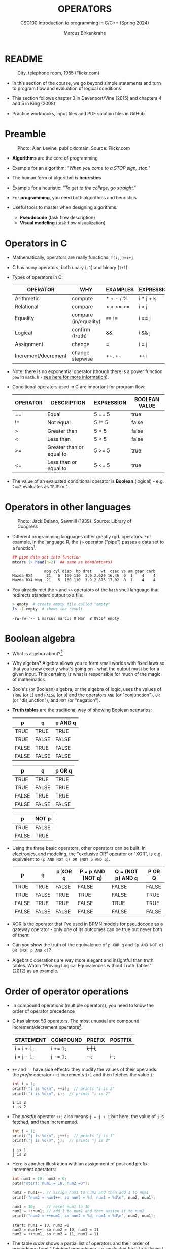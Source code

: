 #+TITLE: OPERATORS
#+AUTHOR:Marcus Birkenkrahe
#+SUBTITLE:CSC100 Introduction to programming in C/C++ (Spring 2024)
#+STARTUP: overview hideblocks indent inlineimages
#+OPTIONS: toc:1 ^:nil
#+PROPERTY: header-args:C :main yes :includes <stdio.h> :exports both :results output :noweb yes :tangle yes
* README
#+attr_latex: :width 400px
#+caption: City, telephone room, 1955 (Flickr.com)
[[../img/8_operators.jpg]]

- In this section of the course, we go beyond simple statements and
  turn to program flow and evaluation of logical conditions

- This section follows chapter 3 in Davenport/Vine (2015) and
  chapters 4 and 5 in King (2008)

- Practice workbooks, input files and PDF solution files in GitHub

* Preamble
#+attr_latex: :width 400px
#+caption: Photo: Alan Levine, public domain. Source: Flickr.com
[[../img/8_stop.jpg]]

- *Algorithms* are the core of programming

- Example for an algorithm: /"When you come to a STOP sign, stop."/

- The human form of algorithm is *heuristics*

- Example for a heuristic: /"To get to the college, go straight."/

- For *programming*, you need both algorithms and heuristics

- Useful tools to master when designing algorithms:
  - *Pseudocode* (task flow description)
  - *Visual modeling* (task flow visualization)

* Operators in C

- Mathematically, operators are really functions: ~f(i,j)=i+j~

- C has many operators, both unary (~-1~) and binary (~1+1~)

- Types of operators in C:

  | OPERATOR            | WHY                   | EXAMPLES  | EXPRESSION |
  |---------------------+-----------------------+-----------+------------|
  | Arithmetic          | compute               | * + - / % | i * j + k  |
  | Relational          | compare               | < > <= >= | i > j      |
  | Equality            | compare (in/equality) | ~==~ ~!=~     | i == j     |
  | Logical             | confirm (truth)       | &&        | i && j     |
  | Assignment          | change                | =         | i = j      |
  | Increment/decrement | change stepwise       | ++, +-    | ++i        |

- Note: there is no exponential operator (though there is a power
  function =pow= in =math.h= - [[https://www.programiz.com/c-programming/library-function/math.h/pow][see here for more information]]).
  
- Conditional operators used in C are important for program flow:

  | OPERATOR | DESCRIPTION              | EXPRESSION | BOOLEAN VALUE |
  |----------+--------------------------+------------+---------------|
  | ==       | Equal                    | 5 == 5     | true          |
  | !=       | Not equal                | 5 != 5     | false         |
  | >        | Greater than             | 5 > 5      | false         |
  | <        | Less than                | 5 < 5      | false         |
  | >=       | Greater than or equal to | 5 >= 5     | true          |
  | <=       | Less than or equal to    | 5 <= 5     | true          |

- The value of an evaluated conditional operator is *Boolean*
  (logical) - e.g. ~2==2~ evaluates as ~TRUE~ or ~1~.

* Operators in other languages
#+attr_latex: :width 400px
#+caption: Photo: Jack Delano, Sawmill (1939). Source: Library of Congress
[[../img/8_pipeline.jpg]]

- Different programming languages differ greatly rgd. operators. For
  example, in the language R, the ~|>~ operator ("pipe") passes a data
  set to a function[fn:1].

  #+begin_src R :results output
  ## pipe data set into function
  mtcars |> head(n=2)  ## same as head(mtcars)
  #+end_src

  #+RESULTS:
  :               mpg cyl disp  hp drat    wt  qsec vs am gear carb
  : Mazda RX4      21   6  160 110  3.9 2.620 16.46  0  1    4    4
  : Mazda RX4 Wag  21   6  160 110  3.9 2.875 17.02  0  1    4    4

- You already met the ~>~ and ~>>~ operators of the ~bash~ shell language
  that redirects standard output to a file:

  #+begin_src bash
    > empty  # create empty file called "empty"
    ls -l empty  # shows the result
  #+end_src

  #+RESULTS:
  : -rw-rw-r-- 1 marcus marcus 0 Mar  8 09:04 empty

* Boolean algebra

- What is algebra about?[fn:2]

- Why algebra? Algebra allows you to form small worlds with fixed laws
  so that you know exactly what's going on - what the output must be
  for a given input. This certainty is what is responsible for much of
  the magic of mathematics.

- Boole's (or Boolean) algebra, or the algebra of logic, uses the
  values of =TRUE= (or =1=) and =FALSE= (or =0=) and the operators =AND= (or
  "conjunction"), =OR= (or "disjunction"), and =NOT= (or "negation").

- *Truth tables* are the traditional way of showing Boolean scenarios:

  #+name: AND
  | p     | q     | p AND q   |
  |-------+-------+-----------|
  | TRUE  | TRUE  | TRUE      |
  | TRUE  | FALSE | FALSE     |
  | FALSE | TRUE  | FALSE     |
  | FALSE | FALSE | FALSE     |

  #+name: OR
  | p     | q     | p OR q |
  |-------+-------+--------|
  | TRUE  | TRUE  | TRUE   |
  | TRUE  | FALSE | TRUE   |
  | FALSE | TRUE  | TRUE   |
  | FALSE | FALSE | FALSE  |

  #+name: NOT
  | p     | NOT p    |
  |-------+----------|
  | TRUE  | FALSE    |
  | FALSE | TRUE     |

- Using the three basic operators, other operators can be built. In
  electronics, and modeling, the "exclusive OR" operator or "XOR",
  is e.g. equivalent to ~(p AND NOT q) OR (NOT p AND q)~.

  #+name: XOR
  | p     | q     | p XOR q | P = p AND (NOT q) | Q = (NOT p) AND q | P OR Q |
  |-------+-------+---------+-------------------+-------------------+--------|
  | TRUE  | TRUE  | FALSE   | FALSE             | FALSE             | FALSE  |
  | TRUE  | FALSE | TRUE    | TRUE              | FALSE             | TRUE   |
  | FALSE | TRUE  | TRUE    | FALSE             | TRUE              | TRUE   |
  | FALSE | FALSE | FALSE   | FALSE             | FALSE             | FALSE  |

- XOR is the operator that I've used in BPMN models for
  pseudocode as a gateway operator - only one of its outcomes can be
  true but never both of them:
  #+attr_html: :width 700px:
  [[../img/problem_solving.svg]]

- Can you show the truth of the equivalence of ~p XOR q~ and ~(p AND NOT q) OR (NOT p AND q)~?

- Algebraic operations are way more elegant and insightful than truth
  tables. Watch "Proving Logical Equivalences without Truth Tables"
  [[logic][(2012)]] as an example.

* Order of operator operations

- In compound operations (multiple operators), you need to know the
  order of operator precedence

- C has almost 50 operators. The most unusual are compound
  increment/decrement operators[fn:3]:

  | STATEMENT  | COMPOUND | PREFIX | POSTFIX |
  |------------+----------+--------+---------|
  | i = i + 1; | i += 1;  | ++i;   | i++;    |
  | j = j - 1; | j -= 1;  | --i;   | i--;    |

- ~++~ and ~--~ have side effects: they modify the values of their
  operands: the /prefix/ operator ~++i~ increments ~i+1~ and then fetches
  the value ~i~:

  #+name: prefix
  #+begin_src C :results output :exports both
    int i = 1;
    printf("i is %d\n", ++i);  // prints "i is 2"
    printf("i is %d\n", i);  // prints "i is 2"
  #+end_src

  #+RESULTS: prefix
  : i is 2
  : i is 2

- The /postfix/ operator ~++j~ also means ~j = j + 1~ but here, the value of
  ~j~ is fetched, and then incremented.

  #+name: postfix
  #+begin_src C :results output :exports both
    int j = 1;
    printf("j is %d\n", j++);  // prints "j is 1"
    printf("j is %d\n", j);  // prints "j is 2"
  #+end_src

  #+RESULTS: postfix
  : j is 1
  : j is 2

- Here is another illustration with an assignment of post and prefix
  increment operators:

  #+name: postfixprefix
  #+begin_src C :exports both :results output
    int num1 = 10, num2 = 0;
    puts("start: num1 = 10, num2 =0");

    num2 = num1++; // assign num1 to num2 and then add 1 to num1
    printf("num2 = num1++, so num2 = %d, num1 = %d\n", num2, num1);

    num1 = 10;     // reset num1 to 10
    num2 = ++num1; // add 1 to num1 and then assign it to num2
    printf("num2 = ++num1, so num2 = %d, num1 = %d\n", num2, num1);
  #+end_src

  #+RESULTS: postfixprefix
  : start: num1 = 10, num2 =0
  : num2 = num1++, so num2 = 10, num1 = 11
  : num2 = ++num1, so num2 = 11, num1 = 11

- The table [[order]] shows a partial list of operators and their
  order of precedence from 1 (highest precedence, i.e. evaluated
  first) to 5 (lowest precedence, i.e. evaluated last)

  #+name: order
  | ORDER | OPERATOR            | SYMBOL           | ASSOCIATIVITY |
  |-------+---------------------+------------------+---------------|
  |     1 | increment (postfix) | ~++~               | left          |
  |       | decrement (postfix) | ~--~               |               |
  |-------+---------------------+------------------+---------------|
  |     2 | increment (prefix)  | ~++~               | right         |
  |       | decrement (prefix)  | ~--~               |               |
  |       | unary plus          | ~+~                |               |
  |       | unary minus         | ~-~                |               |
  |-------+---------------------+------------------+---------------|
  |     3 | multiplicative      | ~* / %~            | left          |
  |-------+---------------------+------------------+---------------|
  |     4 | additive            | ~+ -~              | left          |
  |-------+---------------------+------------------+---------------|
  |     5 | assignment          | ~= *= /= %= += -=~ | right         |

- Left/right /associativity/ means that the operator groups from
  left/right. Examples:

  #+name: associativity
  | EXPRESSION | EQUIVALENCE | ASSOCIATIVITY |
  |------------+-------------+---------------|
  | i - j - k  | (i - j) - k | left          |
  | i * j / k  | (i * j) / k | left          |
  | -+j        | - (+j)      | right         |
  | i %=j      | i = (i % j) | right         |
  | i +=j      | i = (j + 1) | right         |

- Write some of these out yourself and run examples. I found ~%=~ quite
  challenging: a modulus and assignment operator. ~i %= j~ computes ~i%j~
  (i modulus j) and assigns it to ~i~.

- What is the value of ~i = 10~ after running the code below?

  #+name: %=
  #+begin_src C :exports both
    int i = 10, j = 5;
    i %= j; // compute modulus of i and j and assigns it to i
    printf("i was 10 and is now %d = 10 %% 5\n", i);
  #+end_src

  #+RESULTS: %=
  : i was 10 and is now 0 = 10 % 5

* Booleans in C

- C evaluates all non-zero values as ~TRUE~ (~1~), and all zero values as
  ~FALSE~ (~0~):

  #+name: boolean
  #+begin_src C :results output :exports both
    if (3) {
      puts("3 is TRUE"); // non-zero expression
     }
    if (!0) puts("0 is FALSE"); // !0 is literally non-zero
  #+end_src

  #+RESULTS: boolean
  : 3 is TRUE
  : 0 is FALSE

- The Boolean operators AND, OR and NOT are represented in C by
  the logical operators ~&&~, ~||~ and ~!~, respectively

* ! operator (logical NOT)

- The ! operator is a "unary" operator that is evaluated from the
  left. It is ~TRUE~ when its argument is ~FALSE~ (~0~), and it is ~FALSE~
  when its argument is ~TRUE~ (non-zero).

- If ~i = 100~, what is ~!i~?
  #+begin_quote
  The Boolean value of ~100~ is TRUE. Therefore, ~!100~ = ~!TRUE~ = ~FALSE~.
  #+end_quote

- If ~j = 1.0e-15~, what is ~!j~?
  #+begin_quote
  The Boolean value of ~1.0e-15~ is TRUE. Therefore, ~!1.0e-15~ = ~!TRUE~ =
  ~FALSE~.
  #+end_quote

- Let's check! You can validate these arguments computationally:
  #+name: negation
  #+begin_src C :results output :exports both
    // declare and assign variables
    int i = 100;
    double j = 1.e-15;
    // print output
    printf("!%d is %d because %d is non-zero!\n", i, !i, i);
    printf("!(%.1e) is %d because %.1e is non-zero!\n", j, !j, j);
  #+end_src

  #+RESULTS: negation
  : !100 is 0 because 100 is non-zero!
  : !(1.0e-15) is 0 because 1.0e-15 is non-zero!

* && operator (logical AND)

- Evaluates a Boolean expression from left to right

- Its value is ~TRUE~ if and only if *both* sides of the operator are ~TRUE~

- Example: guess the outcome first
  #+name: &&_op_true
  #+begin_src C :exports both
    if ( 3 > 1 && 5 == 10 )
      printf("The expression is TRUE.\n");
     else
       printf("The expression is FALSE.\n");
  #+end_src

  #+RESULTS: &&_op_true
  : The expression is FALSE.

- Example: guess the outcome first
  #+name: &&_op_false
  #+begin_src C :exports both
    if (3 < 5 && 5 == 5 )
      printf("The expression is TRUE.\n");
     else
       printf
         ("The expression is FALSE.\n");
  #+end_src

  #+RESULTS: &&_op_false
  : The expression is TRUE.

* || operator (logical OR)

- Evaluates a Boolean expression from left to right

- It is ~FALSE~ if and only *both* sides of the operator are ~FALSE~

- It is ~TRUE~ if either side of the operator is ~TRUE~

- Example: guess the outcome first
  #+name: ||_op_true
  #+begin_src C :exports both
    if ( 3 > 5 || 5 == 5 )
      printf("The expression is TRUE.\n");
     else
       printf("The expression is FALSE.\n");
  #+end_src

  #+RESULTS: ||_op_true
  : The expression is TRUE.

- Example: guess the outcome first
  #+name: ||_op_false
  #+begin_src C :exports both
    if ( 3 > 5 || 6 < 5 )
      printf("The expression is TRUE.\n");
     else
       printf("The expression is FALSE.\n");
  #+end_src

  #+RESULTS: ||_op_false
  : The expression is FALSE.

* Proving Boolean equivalence with code

- Problem: show that ~p XOR q~ and ~(p AND NOT q) OR (NOT p AND q)~ are
  equivalent.

- Pseudocode:
  #+begin_example
  ALGORITHM: compute the expressions:
             A. (p XOR q)
             B. ((p AND NOT q) OR (NOT p AND q))
  Input: all truth values of p and q (stored in a file)
         |p0=0|q0=0|
         |p0=0|q0=1|
         |p0=1|q0=0|
         |p0=1|q0=1|                           
  Output: evaluation of A and B

  Begin:
     // Declare values to Boolean variables

     // Read in values from input file

     // Print A = p XOR q for all values of p and q

     // Print B = (p AND NOT q) OR (NOT p AND q) for all values of p and q
  End
  #+end_example

- Create the input file ~../data/demorgan~ (or generate it manually on Windoze):
  #+begin_src bash
    echo "0 0" >  ../data/demorgan
    echo "0 1" >> ../data/demorgan
    echo "1 0" >> ../data/demorgan
    echo "1 1" >> ../data/demorgan
    cat ../data/demorgan
  #+end_src

  #+RESULTS:
  | 0 | 0 |
  | 0 | 1 |
  | 1 | 0 |
  | 1 | 1 |

- C code (without loops or arrays) 
  #+begin_src C :cmdline < ../data/demorgan :main yes :includes <stdio.h> :results output :exports both :noweb yes
    // Declare Boolean variables
    int p0,p1,p2,p3,q0,q1,q2,q3;

    // Read in values from input file
    scanf("%d%d%d%d%d%d%d%d",&p0,&q0,&p1,&q1,&p2,&q2,&p3,&q3);

    // Check that input was correctly read
    printf("%d%d\n%d%d\n%d%d\n%d%d\n",p0,q0,p1,q1,p2,q2,p3,q3);

    // Print A = p XOR q for all values of p and q
    printf("%d %d %d %d\n",0,1,1,0);

    // Print B = (p AND NOT q) OR (NOT p AND q) for all values of p and q
    printf("%-2d",(p0 && !q0) || (!p0 && q0));
    printf("%-2d",(p1 && !q1) || (!p1 && q1));
    printf("%-2d",(p2 && !q2) || (!p2 && q2));
    printf("%-2d",(p3 && !q3) || (!p3 && q3));

    printf("\n.........Q.E.D.\n");
  #+end_src

  #+RESULTS:
  : 00
  : 01
  : 10
  : 11
  : 0 1 1 0
  : 0 1 1 0 
  : .........Q.E.D.

- You could also dispense with reading the values (since they're
  constant) and set the values in the code - this makes it shorter:
  #+begin_src C :main yes :includes <stdio.h> :results output :exports both
    // Declare and assign values to Boolean variables
    int p0=0,q0=0,p1=0,q1=1,p2=1,q2=0,p3=1,q3=1;

    // Print A = p XOR q for all values of p and q
    printf("%d %d %d %d\n",0,1,1,0);

    // Print B = (p AND NOT q) OR (NOT p AND q) for all values of p and q
    printf("%-2d",(p0 && !q0) || (!p0 && q0));
    printf("%-2d",(p1 && !q1) || (!p1 && q1));
    printf("%-2d",(p2 && !q2) || (!p2 && q2));
    printf("%-2d",(p3 && !q3) || (!p3 && q3));

    printf("\n.........Q.E.D.\n");
  #+end_src

  #+RESULTS:
  : 0 1 1 0
  : 0 1 1 0 
  : .........Q.E.D.

* Checking for upper and lower case

- Characters are represented by ASCII[fn:4] character sets

- E.g. ~a~ and ~A~ are represented by the ASCII codes 97 and 65,
  resp.

- Let's check that.
  #+name: ascii_input
  #+begin_src bash :results output
    echo "a A" > ascii
    cat ascii
  #+end_src

  #+RESULTS: ascii_input
  : a A

  In [[ascii]], two characters are scanned and then printed as characters
  and as integers:
  #+name: ascii
  #+begin_src C :cmdline < ascii :results output :export both
    char c1, c2;
    scanf("%c %c", &c1, &c2);
    printf("The ASCII value of %c is %d\n", c1, c1);
    printf("The ASCII value of %c is %d\n", c2, c2);
  #+end_src

  #+RESULTS: ascii
  : The ASCII value of a is 97
  : The ASCII value of A is 65

- User-friendly programs should use compound conditions to check for
  both lower and upper case letters:
  #+name: ascii_both
  #+begin_example C
  if (response == 'A' || response == 'a') // accept if either a or A is response
  #+end_example

* Checking for a range of values

- To validate input, you often need to check a range of values

- This is a common use of compound conditions, logical and
  relational operators

- We first create an input file ~num~ with a number in it.

  #+name: valid_input
  #+begin_src bash :results output
    echo 11 > num
    cat num
  #+end_src

  #+RESULTS: valid_input
  : 11

- What does the code in [[validate]] do? Will it run? What will the
  output be for our choice of input?
  #+name: validate
  #+begin_src C :cmdline < num :exports both

    int response = 0; // declare and initialize integer

    scanf("%d", &response);  // scan integer input

    // check if input was in range or not
    if ( response < 1 || response > 10 ) {
      puts("Number not in range.");
     } else {
      puts("Number in range.");
     }
  #+end_src

  #+RESULTS: validate
  : Number not in range.

- How can you translate a range like ~![1,10]~ into a conditional
  expression? It means that we want to test if a number is outside of
  the closed interval ~[1,10]~.

- The numbers that fulfil this condition are smaller than 1 or greater
  than 10, hence the condition is ~x < 1 || x > 10~.

- This is more conveniently written as ~x < 1 || 10 < x~.

* Let's practice!
#+attr_latex: :width 400px
#+caption: Women working on an aircraft fuselage, 1943 (Flickr.com)
P[[../img/practice.jpg]]

- Download the practice file ~8_operator_practice.org~ from GitHub as
  [[https://bit.ly/op-practice][bit.ly/op-practice]].
- Complete the file and upload it to Canvas.

* References

- Davenport/Vine (2015) C Programming for the Absolute Beginner
  (3ed). Cengage Learning.
- <<logic>> GVSUmath (Aug 10, 2012). Proving Logical Equivalences
  without Truth Tables [video]. [[https://youtu.be/iPbLzl2kMHA][URL: youtu.be/iPbLzl2kMHA]].
- Kernighan/Ritchie (1978). The C Programming Language
  (1st). Prentice Hall.
- King (2008). C Programming - A modern approach (2e). W A Norton.
- Orgmode.org (n.d.). 16 Working with Source Code [website]. [[https://orgmode.org/manual/Working-with-Source-Code.html][URL:  orgmode.org]]

* Footnotes

[fn:1]Only from R version 4.1 - before that, you have to use the
magrittr pipe operator ~%>%~.

[fn:2]Algebra is the branch of mathematics that allows you to
represent problems in the form of abstract, or formal,
expressions. The abstraction is encapsulated in the notion of a
variable (an expression of changing value), and of an operator acting
on one or more variables (a function having the variable as an
argument, and using it to compute something).

[fn:3]These operators were inherited from Ken Thompson's earlier B
language. They are not faster just shorter and more convenient.

[fn:4] ASCII stands for the [[https://en.wikipedia.org/wiki/ASCII][American Standard Code for Information
Interchange]].
